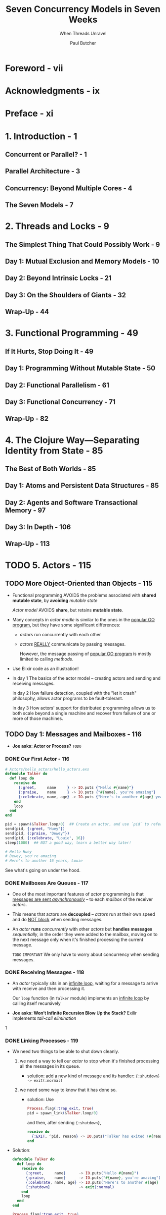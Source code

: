 #+TITLE: Seven Concurrency Models in Seven Weeks
#+SUBTITLE: When Threads Unravel
#+VERSION: 2014
#+AUTHOR: Paul Butcher
#+STARTUP: entitiespretty

* Table of Contents                                      :TOC_4_org:noexport:
- [[Foreword - vii][Foreword - vii]]
- [[Acknowledgments - ix][Acknowledgments - ix]]
- [[Preface - xi][Preface - xi]]
- [[1. Introduction - 1][1. Introduction - 1]]
  - [[Concurrent or Parallel? - 1][Concurrent or Parallel? - 1]]
  - [[Parallel Architecture - 3][Parallel Architecture - 3]]
  - [[Concurrency: Beyond Multiple Cores - 4][Concurrency: Beyond Multiple Cores - 4]]
  - [[The Seven Models - 7][The Seven Models - 7]]
- [[2. Threads and Locks - 9][2. Threads and Locks - 9]]
  - [[The Simplest Thing That Could Possibly Work - 9][The Simplest Thing That Could Possibly Work - 9]]
  - [[Day 1: Mutual Exclusion and Memory Models - 10][Day 1: Mutual Exclusion and Memory Models - 10]]
  - [[Day 2: Beyond Intrinsic Locks - 21][Day 2: Beyond Intrinsic Locks - 21]]
  - [[Day 3: On the Shoulders of Giants - 32][Day 3: On the Shoulders of Giants - 32]]
  - [[Wrap-Up - 44][Wrap-Up - 44]]
- [[3. Functional Programming - 49][3. Functional Programming - 49]]
  - [[If It Hurts, Stop Doing It - 49][If It Hurts, Stop Doing It - 49]]
  - [[Day 1: Programming Without Mutable State - 50][Day 1: Programming Without Mutable State - 50]]
  - [[Day 2: Functional Parallelism - 61][Day 2: Functional Parallelism - 61]]
  - [[Day 3: Functional Concurrency - 71][Day 3: Functional Concurrency - 71]]
  - [[Wrap-Up - 82][Wrap-Up - 82]]
- [[4. The Clojure Way—Separating Identity from State - 85][4. The Clojure Way—Separating Identity from State - 85]]
  - [[The Best of Both Worlds - 85][The Best of Both Worlds - 85]]
  - [[Day 1: Atoms and Persistent Data Structures - 85][Day 1: Atoms and Persistent Data Structures - 85]]
  - [[Day 2: Agents and Software Transactional Memory - 97][Day 2: Agents and Software Transactional Memory - 97]]
  - [[Day 3: In Depth - 106][Day 3: In Depth - 106]]
  - [[Wrap-Up - 113][Wrap-Up - 113]]
- [[5. Actors - 115][5. Actors - 115]]
  - [[More Object-Oriented than Objects - 115][More Object-Oriented than Objects - 115]]
  - [[Day 1: Messages and Mailboxes - 116][Day 1: Messages and Mailboxes - 116]]
    - [[Our First Actor - 116][Our First Actor - 116]]
    - [[Mailboxes Are Queues - 117][Mailboxes Are Queues - 117]]
    - [[Receiving Messages - 118][Receiving Messages - 118]]
    - [[Linking Processes - 119][Linking Processes - 119]]
    - [[Stateful Actors - 120][Stateful Actors - 120]]
    - [[Hiding Messages Behind an API - 121][Hiding Messages Behind an API - 121]]
    - [[Bidirectional Communication - 122][Bidirectional Communication - 122]]
    - [[Naming Processes - 123][Naming Processes - 123]]
    - [[Interlude—First-Class Functions - 124][Interlude—First-Class Functions - 124]]
    - [[Parallel Map - 125][Parallel Map - 125]]
    - [[Day 1 Wrap-Up - 126][Day 1 Wrap-Up - 126]]
      - [[What We Learned in Day 1 - 126][What We Learned in Day 1 - 126]]
      - [[Day 1 Self-Study - 126][Day 1 Self-Study - 126]]
  - [[Day 2: Error Handling and Resilience - 127][Day 2: Error Handling and Resilience - 127]]
    - [[A Caching Actor - 127][A Caching Actor - 127]]
    - [[Fault Detection - 130][Fault Detection - 130]]
    - [[Supervising a Process - 132][Supervising a Process - 132]]
    - [[Timeouts - 133][Timeouts - 133]]
    - [[The Error-Kernel Pattern - 134][The Error-Kernel Pattern - 134]]
    - [[Let It Crash! - 135][Let It Crash! - 135]]
    - [[Day 2 Wrap-Up - 137][Day 2 Wrap-Up - 137]]
      - [[What We Learned in Day 2 - 137][What We Learned in Day 2 - 137]]
      - [[Day 2 Self-Study - 137][Day 2 Self-Study - 137]]
  - [[Day 3: Distribution - 137][Day 3: Distribution - 137]]
    - [[OTP - 138][OTP - 138]]
      - [[Functions and Pattern Matching - 138][Functions and Pattern Matching - 138]]
      - [[Reimplementing Cache with GenServer - 139][Reimplementing Cache with GenServer - 139]]
      - [[An OTP Supervisor - 141][An OTP Supervisor - 141]]
    - [[Nodes - 141][Nodes - 141]]
      - [[Connecting Nodes - 142][Connecting Nodes - 142]]
      - [[Remote Execution - 143][Remote Execution - 143]]
      - [[Remote Messaging - 143][Remote Messaging - 143]]
    - [[Distributed Word Count - 145][Distributed Word Count - 145]]
      - [[Counting Words - 145][Counting Words - 145]]
      - [[Keeping Track of Totals - 147][Keeping Track of Totals - 147]]
      - [[Parsing and Fault Tolerance - 147][Parsing and Fault Tolerance - 147]]
      - [[The Big Win - 149][The Big Win - 149]]
    - [[Day 3 Wrap-Up - 150][Day 3 Wrap-Up - 150]]
      - [[What We Learned in Day 3 - 150][What We Learned in Day 3 - 150]]
      - [[Day 3 Self-Study - 150][Day 3 Self-Study - 150]]
  - [[Wrap-Up - 150][Wrap-Up - 150]]
    - [[Strengths - 151][Strengths - 151]]
      - [[Messaging and Encapsulation - 151][Messaging and Encapsulation - 151]]
      - [[Fault Tolerance - 151][Fault Tolerance - 151]]
      - [[Distributed Programming - 151][Distributed Programming - 151]]
    - [[Weaknesses - 152 - =RE-READ=][Weaknesses - 152 - =RE-READ=]]
    - [[Other Languages - 152][Other Languages - 152]]
    - [[Final Thoughts - 152][Final Thoughts - 152]]
- [[6. Communicating Sequential Processes - 153][6. Communicating Sequential Processes - 153]]
  - [[Communication Is Everything - 153][Communication Is Everything - 153]]
  - [[Day 1: Channels and Go Blocks - 154][Day 1: Channels and Go Blocks - 154]]
  - [[Day 2: Multiple Channels and IO - 166][Day 2: Multiple Channels and IO - 166]]
  - [[Day 3: Client-Side CSP - 177][Day 3: Client-Side CSP - 177]]
  - [[Wrap-Up - 185][Wrap-Up - 185]]
- [[7. Data Parallelism - 189][7. Data Parallelism - 189]]
  - [[The Supercomputer Hidden in Your Laptop - 189][The Supercomputer Hidden in Your Laptop - 189]]
  - [[Day 1: GPGPU Programming - 190][Day 1: GPGPU Programming - 190]]
  - [[Day 2: Multiple Dimensions and Work-Groups - 201][Day 2: Multiple Dimensions and Work-Groups - 201]]
  - [[Day 3: OpenCL and OpenGL—Keeping It on the GPU - 212][Day 3: OpenCL and OpenGL—Keeping It on the GPU - 212]]
  - [[Wrap-Up - 220][Wrap-Up - 220]]
- [[8. The Lambda Architecture - 223][8. The Lambda Architecture - 223]]
  - [[Parallelism Enables Big Data - 223][Parallelism Enables Big Data - 223]]
  - [[Day 1: MapReduce - 224][Day 1: MapReduce - 224]]
  - [[Day 2: The Batch Layer - 237][Day 2: The Batch Layer - 237]]
  - [[Day 3: The Speed Layer - 249][Day 3: The Speed Layer - 249]]
  - [[Wrap-Up - 261][Wrap-Up - 261]]
- [[9. Wrapping Up - 263][9. Wrapping Up - 263]]
  - [[Where Are We Going? - 263][Where Are We Going? - 263]]
  - [[Roads Not Taken - 265][Roads Not Taken - 265]]
  - [[Over to You - 267][Over to You - 267]]
- [[Bibliography - 269][Bibliography - 269]]
- [[Index - 271][Index - 271]]

* Foreword - vii
* Acknowledgments - ix
* Preface - xi
* 1. Introduction - 1
** Concurrent or Parallel? - 1
** Parallel Architecture - 3
** Concurrency: Beyond Multiple Cores - 4
** The Seven Models - 7

* 2. Threads and Locks - 9
** The Simplest Thing That Could Possibly Work - 9
** Day 1: Mutual Exclusion and Memory Models - 10
** Day 2: Beyond Intrinsic Locks - 21
** Day 3: On the Shoulders of Giants - 32
** Wrap-Up - 44

* 3. Functional Programming - 49
** If It Hurts, Stop Doing It - 49
** Day 1: Programming Without Mutable State - 50
** Day 2: Functional Parallelism - 61
** Day 3: Functional Concurrency - 71
** Wrap-Up - 82

* 4. The Clojure Way—Separating Identity from State - 85
** The Best of Both Worlds - 85
** Day 1: Atoms and Persistent Data Structures - 85
** Day 2: Agents and Software Transactional Memory - 97
** Day 3: In Depth - 106
** Wrap-Up - 113

* TODO 5. Actors - 115
** TODO More Object-Oriented than Objects - 115
   - Functional programming AVOIDS the problems associated with *shared mutable state*,
     by *avoiding* /mutable state/

     /Actor model/ AVOIDS *share*, but retains *mutable state*.

   - Many concepts in /actor modle/ is similar to the ones in the _popular OO
     program_, but they have some significant differences:
     + /actors/ run concurrently with each other

     + /actors/ _REALLY_ communicate by passing messages.

       However, the message passing of _popular OO program_ is mostly limited to
       calling /methods/.

   - Use Elixir code as an illustration!

   - In day 1
     The basics of the actor model -- creating actors and sending and receiving
     messages.

     In day 2
     How failure detection, coupled with the "let it crash" philosophy, allows
     actor programs to be fault-tolerant.

     In day 3
     How actors' support for distributed programming allows us to both scale
     beyond a single machine and recover from failure of one or more of those
     machines.

** TODO Day 1: Messages and Mailboxes - 116
   - *Joe asks: Actor or Process?*
     =TODO=

*** DONE Our First Actor - 116
    CLOSED: [2018-09-22 Sat 14:20]
    #+BEGIN_SRC elixir
      # Actors/hello_actors/hello_actors.exs
      defmodule Talker do
        def loop do
          receive do
            {:greet,     name     } -> IO.puts {"Hello #{name}"}
            {:praise,    name     } -> IO.puts {"#{name}, you're amazing"}
            {:celebrate, name, age} -> IO.puts {"Here's to another #{age} years, #{name}"}
          end
          loop
        end
      end

      pid = spawn(&Talker.loop/0)  ## Create an actor, and use `pid` to refer it.
      send(pid, {:greet, "Huey"})
      send(pid, {:praise, "Dewey"})
      send(pid, {:celebrate, "Louie", 16})
      sleep(1000)  ## NOT a good way, learn a better way later!

      # Hello Huey
      # Dewey, you're amazing
      # Here's to another 16 years, Louie
    #+END_SRC

    See what's going on under the hood.

*** DONE Mailboxes Are Queues - 117
    CLOSED: [2018-09-22 Sat 14:28]
    - One of the most important features of /actor/ programming is that
      _messages are sent /asynchronously/_ -- to each /mailbox/ of the receiver
      /actors/.

    - This means that actors are *decoupled* --
      /actors/ run at their own speed and do _NOT block_ when sending messages.

    - An /actor/ *runs* /concurrently/ with other /actors/
      but *handles messages* /sequentially/, in the order they were added to the
      mailbox, moving on to the next message only when it's finished processing
      the current message.

      =TODO= =IMPORTANT=
      We only have to worry about concurrency when sending messages.

*** DONE Receiving Messages - 118
    CLOSED: [2018-09-22 Sat 14:34]
    - An /actor/ typically sits in an _infinite loop_, waiting for a message to
      arrive with receive and then processing it.

      Our ~loop~ function (in ~Talker~ module) implements an _infinite loop_ by
      calling itself recursively

    - *Joe asks: Won’t Infinite Recursion Blow Up the Stack?*
     Exilir implements /tail-call elimination/
    1
*** DONE Linking Processes - 119
    CLOSED: [2018-09-22 Sat 15:50]
    - We need two things to be able to shut down cleanly.
      1. we need a way to tell our /actor/ to stop when it's finished processing
         all the messages in its queue.

         + solution: add a new kind of message and its handler:
           ~{:shutdown} -> exit(:normal)~

      2. we need some way to know that it has done so.

         + solution:
           Use
           #+BEGIN_SRC elixir
             Process.flag(:trap_exit, true)
             pid = spawn_link(&Talker.loop/0)
           #+END_SRC

           and then, after sending ~{:shutdown}~,

           #+BEGIN_SRC elixir
             receive do
               {:EXIT, ^pid, reason} -> IO.puts("Talker has exited (#{reason})")
             end
           #+END_SRC

    - Solution:
      #+BEGIN_SRC elixir
        defmodule Talker do
          def loop do
            receive do
              {:greet,     name}      -> IO.puts("Hello #{name}")
              {:praise,    name}      -> IO.puts("#{name}, you're amazing")
              {:celebrate, name, age} -> IO.puts("Here's to another #{age} years, #{name}")
              {:shutdown}             -> exit(:normal)
            end
            loop
          end
        end

        Process.flag(:trap_exit, true)
        pid = spawn_link(&Talker.loop/0)
        send(pid, {:greet, "Huey"})
        send(pid, {:praise, "Dewey"})
        send(pid, {:celebrate, "Louie", 16})
        send(pid, {:shutdown})

        receive do
          {:EXIT, ^pid, reason} -> IO.puts("Talker has exited (#{reason})")
        end

        # Hello Huey
        # Dewey, you're amazing
        # Here's to another 16 years, Louie
        # Talker has exited (normal)
      #+END_SRC

    - 

*** DONE Stateful Actors - 120
    CLOSED: [2018-09-22 Sat 16:02]
    They are actually recursions.
    #+BEGIN_SRC elixir
      ## Actors/counter/counter.ex
      defmodule Counter do
        def loop(count) do
          receive do
            {:next} ->
              IO.puts("Current count: #{count}")
              loop(count + 1)
          end
        end
      end

      counter = spawn(Counter, :loop, [1])
      send(counter, {:next})  # Current count: 1
      send(counter, {:next})  # Current count: 2
      send(counter, {:next})  # Current count: 3
    #+END_SRC

    This is the actor, which can safely access the states withough any
    concurrency bugs -- messages are *handled sequentially*.

*** DONE Hiding Messages Behind an API - 121
    CLOSED: [2018-09-22 Sat 16:47]
    #+BEGIN_SRC elixir
      defmodule Counter do
        def start(count) do
          spawn(__MODULE__, :loop, [count])
        end

        def next(counter) do
          send(counter, {:next})
        end

        def loop(count) do
          receive do
            {:next} ->
              IO.puts("Current count: #{count}")
              loop(count + 1)
          end
        end
      end

      counter = Counter.start(42)  ## #PID<0.44.0>
      Counter.next(counter)  ## Current count: 42 # {:next}
      Counter.next(counter)  ## Current count: 43 # {:next}
    #+END_SRC

    Next, let's make bidirectional communication, and then we can do something
    more interesting than just print out states.

*** TODO Bidirectional Communication - 122
    The /actor model/ does *NOT* provide direct support for replies,

    but it's something we can _build for ourselves very easily_ *by including
    the identifier of the sending process in the message*, which allows the
    recipient to send a reply:
    #+BEGIN_SRC elixir
      defmodule Counter do
        def start(count) do
          spawn(__MODULE__, :loop, [count])
        end

        def next(counter) do
          ref = make_ref()
          send(counter, {:next, self(), ref})
          receive do
            {:ok, ^ref, count} -> count
          end
        end

        def loop(count) do
          receive do
            {:next, sender, ref} ->
              send(sender, {:ok, ref, count})
              loop(count + 1)
          end
        end
      end

      counter = Counter.start(42)  ## #PID<0.47.0>
      Counter.next(counter)        ## 42
      Counter.next(counter)        ## 43
    #+END_SRC
    
    - *Joe asks: Why Reply with a Tuple?*
      Certainly, you can simply reply the _count_, like ~send(sender, count)~,
      rather than a tuple contains it.

      However, *idiomatic Elixir* typically uses _tuples as messages_, where
      + the first element indicates success or failure.

      In this instance, we also include a unique reference generated by the
      client, which ensures that the reply will be correctly identified in the
      event that there are multiple messages waiting in the client's mailbox.

    - NEXT: =TODO=
      We'll make one further improvement to ~Counter~ before we move on --
      _giving it a name to make it discoverable_.

*** TODO Naming Processes - 123
    - Unitl now, we only sent messages to /actors/ we created. Then,
      + Q :: How to send messages to /actors/ that are NOT created by us???

      + A :: There are several ways!
             The most convenient is to _register a name_ for the /process (actor
             in elixir)/.

    

    xxx

*** TODO Interlude—First-Class Functions - 124
    xxx

*** TODO Parallel Map - 125
    xxx

*** TODO Day 1 Wrap-Up - 126
    xxx
**** What We Learned in Day 1 - 126
**** Day 1 Self-Study - 126
***** Find
***** Do

** TODO Day 2: Error Handling and Resilience - 127
*** TODO A Caching Actor - 127
*** TODO Fault Detection - 130
*** TODO Supervising a Process - 132
*** TODO Timeouts - 133
*** TODO The Error-Kernel Pattern - 134
*** TODO Let It Crash! - 135
*** TODO Day 2 Wrap-Up - 137
**** What We Learned in Day 2 - 137
**** Day 2 Self-Study - 137
***** Find
***** Do
** TODO Day 3: Distribution - 137
*** OTP - 138
    - *Joe asks: What Does OTP Stand For?*
**** Functions and Pattern Matching - 138
**** Reimplementing Cache with GenServer - 139
**** An OTP Supervisor - 141
     - *Joe asks: What Is a Restart Strategy?*

*** Nodes - 141
    - *Joe asks: What Else Does OTP Do?*

**** Connecting Nodes - 142
     - *Joe asks: What If I Only Have One Computer?*

**** Remote Execution - 143
**** Remote Messaging - 143
     - *Joe asks: How Do I Manage My Cluster?*

*** Distributed Word Count - 145
**** Counting Words - 145
**** Keeping Track of Totals - 147
**** Parsing and Fault Tolerance - 147
**** The Big Win - 149

*** Day 3 Wrap-Up - 150
**** What We Learned in Day 3 - 150
**** Day 3 Self-Study - 150
***** Find
***** Do

** TODO Wrap-Up - 150
   #+BEGIN_QUOTE
   I’m sorry that I long ago coined the term “objects” for this topic because it
   gets many people to focus on the lesser idea.

   The big idea is “messaging” ... The Japanese have a small word—ma—for “that
   which is in-between”—perhaps the nearest English equivalent is
   “interstitial.” The key in making great and growable systems is much more to
   design how its modules communicate rather than what their internal properties
   and behaviors should be.     -- by Alan Kay (http://c2.com/cgi/wiki?AlanKayOnMessaging)
   #+END_QUOTE

*** Strengths - 151
**** Messaging and Encapsulation - 151
**** Fault Tolerance - 151
**** Distributed Programming - 151

*** DONE Weaknesses - 152 - =RE-READ=
    CLOSED: [2018-09-22 Sat 14:18]
    - actors are still susceptible to problems
      like deadlock plus a few failure modes unique to actors (such as overflowing
      an actor’s mailbox).
      Although a program constructed with /actors/ is easier to debug than one
      constructed with threads and locks,

    - As with /threads/ and /locks/, /actors/ provide *no direct support for
      parallelism*.
      Parallel solutions need to be built from concurrent building blocks,
      raising the specter of nondeterminism. =TODO= =???=

      And because /actors/ do _NOT share state_ and can ONLY communicate through
      message passing, /actors/ are *not a suitable choice if you need fine-grained
      parallelism*.

*** DONE Other Languages - 152
    CLOSED: [2018-09-22 Sat 14:14]
    - The /actor model/ is first described in the 1970s, most notably by Carl Hewitt.

    - The most popular one: Erlang

    - Now, many languages have actor model library:
      Akka for Scala and Java (theoretically and more generally, JVM-based languages).

*** Final Thoughts - 152

* 6. Communicating Sequential Processes - 153
** Communication Is Everything - 153
** Day 1: Channels and Go Blocks - 154
** Day 2: Multiple Channels and IO - 166
** Day 3: Client-Side CSP - 177
** Wrap-Up - 185

* 7. Data Parallelism - 189
** The Supercomputer Hidden in Your Laptop - 189
** Day 1: GPGPU Programming - 190
** Day 2: Multiple Dimensions and Work-Groups - 201
** Day 3: OpenCL and OpenGL—Keeping It on the GPU - 212
** Wrap-Up - 220

* 8. The Lambda Architecture - 223
** Parallelism Enables Big Data - 223
** Day 1: MapReduce - 224
** Day 2: The Batch Layer - 237
** Day 3: The Speed Layer - 249
** Wrap-Up - 261

* 9. Wrapping Up - 263
** Where Are We Going? - 263
** Roads Not Taken - 265
** Over to You - 267

* Bibliography - 269
* Index - 271
